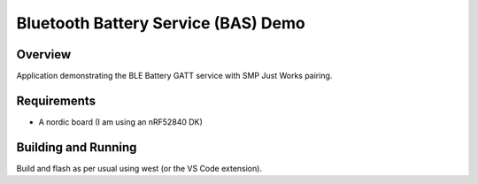 Bluetooth Battery Service (BAS) Demo
####################################

Overview
********

Application demonstrating the BLE Battery GATT service with SMP Just Works
pairing.

Requirements
************
* A nordic board (I am using an nRF52840 DK)

Building and Running
********************

Build and flash as per usual using west (or the VS Code extension).

